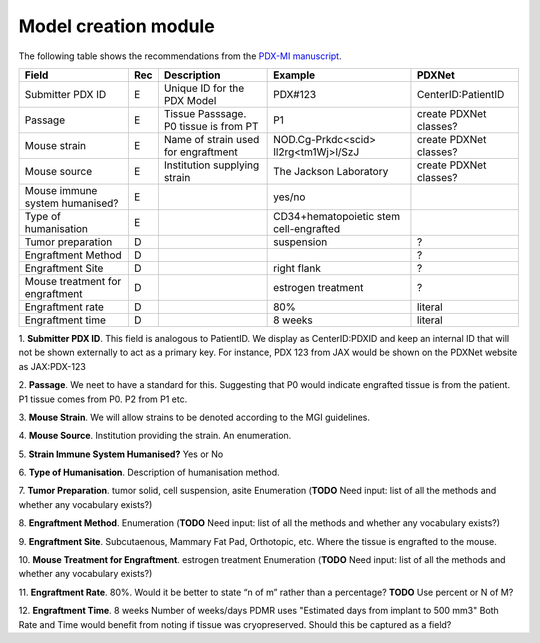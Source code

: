 Model creation module
=====================

The following table shows the recommendations from the  `PDX-MI manuscript <https://www.ncbi.nlm.nih.gov/pubmed/29092942/>`_.


+--------------------------------+-----+--------------------------------------+--------------------------------------+------------------------------------------------+
| Field                          | Rec | Description                          | Example                              |  PDXNet                                        |
+================================+=====+======================================+======================================+================================================+
| Submitter PDX ID               | E   | Unique ID for the PDX Model          | PDX#123                              | CenterID:PatientID                             |
+--------------------------------+-----+--------------------------------------+--------------------------------------+------------------------------------------------+
| Passage                        | E   | Tissue Passsage. P0 tissue is from PT| P1                                   | create PDXNet classes?                         |
+--------------------------------+-----+--------------------------------------+--------------------------------------+------------------------------------------------+
| Mouse strain                   | E   | Name of strain used for engraftment  |NOD.Cg-Prkdc<scid> Il2rg<tm1Wj>l/SzJ  | create PDXNet classes?                         |
+--------------------------------+-----+--------------------------------------+--------------------------------------+------------------------------------------------+
| Mouse source                   | E   | Institution supplying strain         |The Jackson Laboratory                | create PDXNet classes?                         |
+--------------------------------+-----+--------------------------------------+--------------------------------------+------------------------------------------------+
| Mouse immune system humanised? | E   |                                      |yes/no                                |                                                |
+--------------------------------+-----+--------------------------------------+--------------------------------------+------------------------------------------------+
| Type of humanisation           | E   |                                      |CD34+hematopoietic stem cell-engrafted|                                                |
+--------------------------------+-----+--------------------------------------+--------------------------------------+------------------------------------------------+
| Tumor preparation              | D   |                                      |suspension                            | ?                                              |
+--------------------------------+-----+--------------------------------------+--------------------------------------+------------------------------------------------+
| Engraftment Method             | D   |                                      |                                      | ?                                              |
+--------------------------------+-----+--------------------------------------+--------------------------------------+------------------------------------------------+
| Engraftment Site               | D   |                                      |right flank                           | ?                                              |
+--------------------------------+-----+--------------------------------------+--------------------------------------+------------------------------------------------+
| Mouse treatment for engraftment| D   |                                      |estrogen    treatment                 | ?                                              |
+--------------------------------+-----+--------------------------------------+--------------------------------------+------------------------------------------------+
| Engraftment rate               | D   |                                      |80%                                   | literal                                        |
+--------------------------------+-----+--------------------------------------+--------------------------------------+------------------------------------------------+
| Engraftment time               | D   |                                      |8 weeks                               | literal                                        |
+--------------------------------+-----+--------------------------------------+--------------------------------------+------------------------------------------------+

1. **Submitter PDX ID**.
This field is analogous to PatientID. We display as CenterID:PDXID and keep an internal ID that will not be shown
externally to act as a primary key. For instance, PDX 123 from JAX would be shown on the PDXNet website as JAX:PDX-123

2. **Passage**.
We neet to have a standard for this. Suggesting that P0 would indicate engrafted tissue is from the patient. P1 tissue comes from P0.
P2 from P1 etc.

3. **Mouse Strain**.
We will allow strains to be denoted according to the MGI guidelines. 

4. **Mouse Source**.
Institution providing the strain. An enumeration.

5. **Strain Immune System Humanised?**
Yes or No

6. **Type of Humanisation**.
Description of humanisation method.

7. **Tumor Preparation**.
tumor    solid,    cell    suspension,    asite
Enumeration (**TODO** Need input: list of all the methods and whether any vocabulary exists?)

8. **Engraftment Method**.
Enumeration (**TODO** Need input: list of all the methods and whether any vocabulary exists?)

9. **Engraftment Site**.
Subcutaenous, Mammary Fat Pad, Orthotopic, etc.
Where the tissue is engrafted to the mouse.

10. **Mouse Treatment for Engraftment**.
estrogen    treatment
Enumeration (**TODO** Need input: list of all the methods and whether any vocabulary exists?)

11. **Engraftment Rate**.
80%. Would it be better to state “n of m” rather than a percentage? **TODO** Use percent or N of M?

12. **Engraftment Time**.
8 weeks
Number of weeks/days PDMR uses "Estimated days from implant to 500 mm3"
Both Rate and Time would benefit from noting if tissue was cryopreserved. Should this be captured as a field? 
